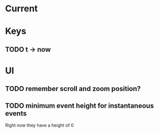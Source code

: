 
* Current 


* Keys

** TODO t -> now

* UI

** TODO remember scroll and zoom position?

** TODO minimum event height for instantaneous events
Right now they have a height of 0
